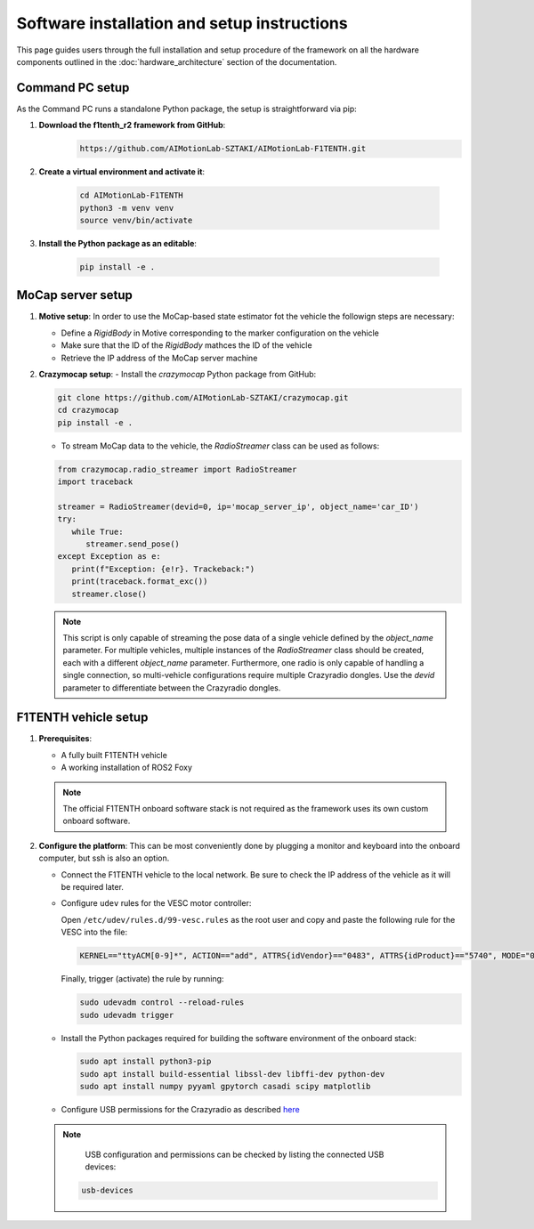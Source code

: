 Software installation and setup instructions
==================================================
This page guides users through the full installation and setup procedure of the framework on all the hardware components outlined in the :doc:`hardware_architecture` section of the documentation.

Command PC setup
----------------

As the Command PC runs a standalone Python package, the setup is straightforward via pip:

1. **Download the f1tenth_r2 framework from GitHub**:   
    .. code-block:: bash

        https://github.com/AIMotionLab-SZTAKI/AIMotionLab-F1TENTH.git

2. **Create a virtual environment and activate it**:

    .. code-block:: bash

        cd AIMotionLab-F1TENTH
        python3 -m venv venv
        source venv/bin/activate

3. **Install the Python package as an editable**:

    .. code-block:: bash

        pip install -e .

MoCap server setup
------------------

1. **Motive setup**: In order to use the MoCap-based state estimator fot the vehicle the followign steps are necessary:

   - Define a `RigidBody` in Motive corresponding to the marker configuration on the vehicle
   - Make sure that the ID of the `RigidBody` mathces the ID of the vehicle
   - Retrieve the IP address of the MoCap server machine

2. **Crazymocap setup**:
   - Install the `crazymocap` Python package from GitHub:
   
   .. code-block:: bash
   
      git clone https://github.com/AIMotionLab-SZTAKI/crazymocap.git
      cd crazymocap
      pip install -e .

   - To stream MoCap data to the vehicle, the `RadioStreamer` class can be used as follows:
   
   .. code-block:: python
   
      from crazymocap.radio_streamer import RadioStreamer
      import traceback
   
      streamer = RadioStreamer(devid=0, ip='mocap_server_ip', object_name='car_ID')
      try:
         while True:
            streamer.send_pose()
      except Exception as e:
         print(f"Exception: {e!r}. Trackeback:")
         print(traceback.format_exc())
         streamer.close()

   .. note::
      This script is only capable of streaming the pose data of a single vehicle defined by the `object_name` parameter. 
      For multiple vehicles, multiple instances of the `RadioStreamer` class should be created, each with a different `object_name` parameter. 
      Furthermore, one radio is only capable of handling a single connection, so multi-vehicle configurations require multiple Crazyradio dongles.
      Use the `devid` parameter to differentiate between the Crazyradio dongles. 


F1TENTH vehicle setup
----------------------

1. **Prerequisites**:

   - A fully built F1TENTH vehicle
   - A working installation of ROS2 Foxy

   .. note::
      The official F1TENTH onboard software stack is not required as the framework uses its own custom onboard software.

2. **Configure the platform**: This can be most conveniently done by plugging a monitor and keyboard into the onboard computer, but ssh is also an option.

   - Connect the F1TENTH vehicle to the local network. Be sure to check the IP address of the vehicle as it will be required later.
   - Configure ``udev`` rules for the VESC motor controller:
   
     Open ``/etc/udev/rules.d/99-vesc.rules`` as the root user and copy and paste the following rule for the VESC into the file:

     .. code-block:: text

        KERNEL=="ttyACM[0-9]*", ACTION=="add", ATTRS{idVendor}=="0483", ATTRS{idProduct}=="5740", MODE="0666", GROUP="dialout", SYMLINK+="sensors/vesc"

     Finally, trigger (activate) the rule by running:

     .. code-block:: bash

        sudo udevadm control --reload-rules
        sudo udevadm trigger

   - Install the Python packages required for building the software environment of the onboard stack:

     .. code-block:: bash

        sudo apt install python3-pip
        sudo apt install build-essential libssl-dev libffi-dev python-dev
        sudo apt install numpy pyyaml gpytorch casadi scipy matplotlib

   - Configure USB permissions for the Crazyradio as described `here <https://www.bitcraze.io/documentation/repository/crazyflie-lib-python/master/installation/usb_permissions/>`_

   .. note::
      USB configuration and permissions can be checked by listing the connected USB devices:

     .. code-block:: bash

        usb-devices
